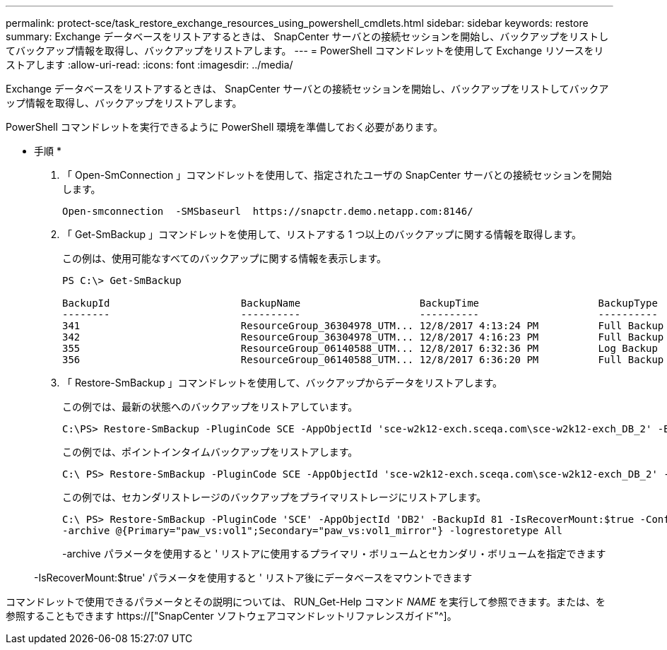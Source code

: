 ---
permalink: protect-sce/task_restore_exchange_resources_using_powershell_cmdlets.html 
sidebar: sidebar 
keywords: restore 
summary: Exchange データベースをリストアするときは、 SnapCenter サーバとの接続セッションを開始し、バックアップをリストしてバックアップ情報を取得し、バックアップをリストアします。 
---
= PowerShell コマンドレットを使用して Exchange リソースをリストアします
:allow-uri-read: 
:icons: font
:imagesdir: ../media/


[role="lead"]
Exchange データベースをリストアするときは、 SnapCenter サーバとの接続セッションを開始し、バックアップをリストしてバックアップ情報を取得し、バックアップをリストアします。

PowerShell コマンドレットを実行できるように PowerShell 環境を準備しておく必要があります。

* 手順 *

. 「 Open-SmConnection 」コマンドレットを使用して、指定されたユーザの SnapCenter サーバとの接続セッションを開始します。
+
[listing]
----
Open-smconnection  -SMSbaseurl  https://snapctr.demo.netapp.com:8146/
----
. 「 Get-SmBackup 」コマンドレットを使用して、リストアする 1 つ以上のバックアップに関する情報を取得します。
+
この例は、使用可能なすべてのバックアップに関する情報を表示します。

+
[listing]
----
PS C:\> Get-SmBackup

BackupId                      BackupName                    BackupTime                    BackupType
--------                      ----------                    ----------                    ----------
341                           ResourceGroup_36304978_UTM... 12/8/2017 4:13:24 PM          Full Backup
342                           ResourceGroup_36304978_UTM... 12/8/2017 4:16:23 PM          Full Backup
355                           ResourceGroup_06140588_UTM... 12/8/2017 6:32:36 PM          Log Backup
356                           ResourceGroup_06140588_UTM... 12/8/2017 6:36:20 PM          Full Backup
----
. 「 Restore-SmBackup 」コマンドレットを使用して、バックアップからデータをリストアします。
+
この例では、最新の状態へのバックアップをリストアしています。

+
[listing]
----
C:\PS> Restore-SmBackup -PluginCode SCE -AppObjectId 'sce-w2k12-exch.sceqa.com\sce-w2k12-exch_DB_2' -BackupId 341 -IsRecoverMount:$true
----
+
この例では、ポイントインタイムバックアップをリストアします。

+
[listing]
----
C:\ PS> Restore-SmBackup -PluginCode SCE -AppObjectId 'sce-w2k12-exch.sceqa.com\sce-w2k12-exch_DB_2' -BackupId 341 -IsRecoverMount:$true -LogRestoreType ByTransactionLogs -LogCount 2
----
+
この例では、セカンダリストレージのバックアップをプライマリストレージにリストアします。

+
[listing]
----
C:\ PS> Restore-SmBackup -PluginCode 'SCE' -AppObjectId 'DB2' -BackupId 81 -IsRecoverMount:$true -Confirm:$false
-archive @{Primary="paw_vs:vol1";Secondary="paw_vs:vol1_mirror"} -logrestoretype All
----
+
-archive パラメータを使用すると ' リストアに使用するプライマリ・ボリュームとセカンダリ・ボリュームを指定できます

+
-IsRecoverMount:$true' パラメータを使用すると ' リストア後にデータベースをマウントできます



コマンドレットで使用できるパラメータとその説明については、 RUN_Get-Help コマンド _NAME_ を実行して参照できます。または、を参照することもできます https://["SnapCenter ソフトウェアコマンドレットリファレンスガイド"^]。
